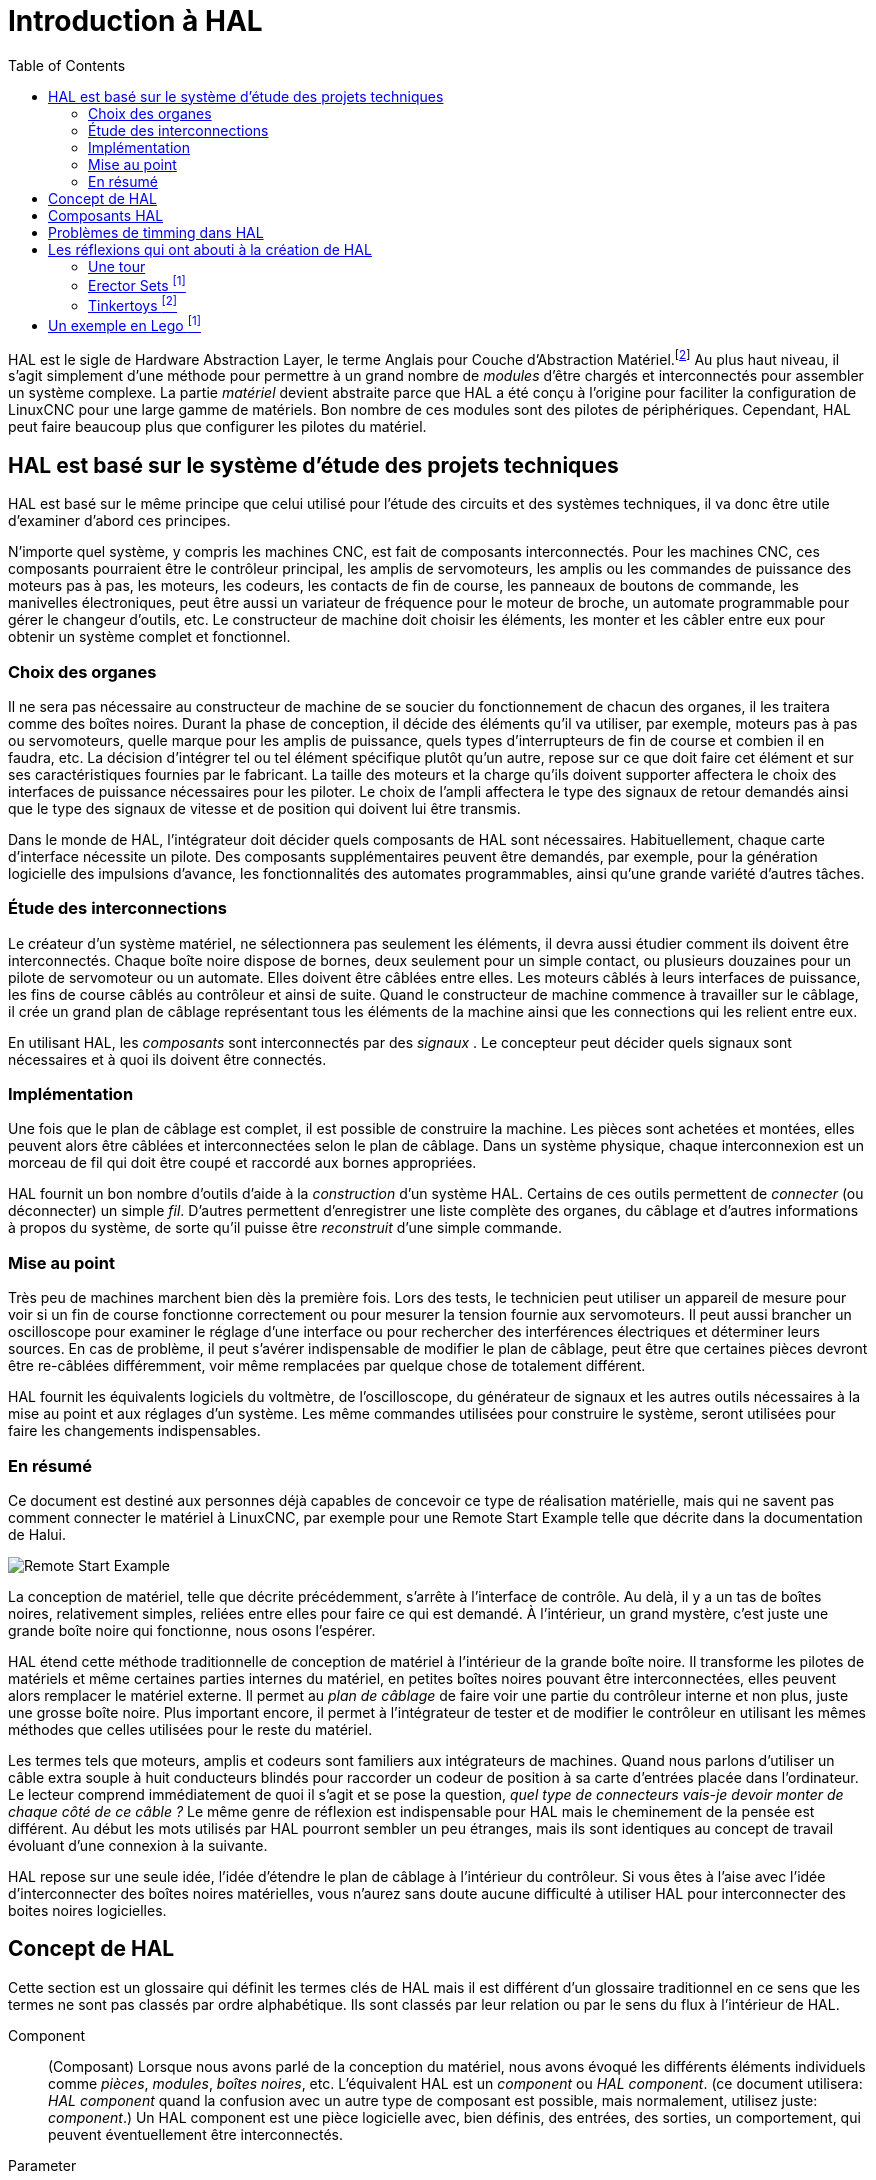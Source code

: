:lang: fr
:toc:

[[cha:HAL-Introduction]]
= Introduction à HAL

HAL(((HAL))) est le sigle de Hardware Abstraction Layer, le terme
Anglais pour Couche d'Abstraction Matériel.footnote:[Note du
traducteur: nous garderons le sigle HAL dans toute la
documentation.]
Au plus haut niveau, il s'agit simplement d'une méthode pour
permettre à un grand nombre de _modules_ d'être chargés et
interconnectés pour assembler un système complexe. La partie _matériel_
devient abstraite parce que HAL a été conçu à l'origine pour faciliter
la configuration de LinuxCNC pour une large gamme de matériels. Bon nombre de
ces modules sont des pilotes de périphériques. Cependant, HAL peut
faire beaucoup plus que configurer les pilotes du matériel.

== HAL est basé sur le système d'étude des projets techniques(((Les bases de HAL)))

HAL est basé sur le même principe que celui utilisé pour l'étude des
circuits et des systèmes techniques, il va donc être utile d'examiner
d'abord ces principes.

N'importe quel système, y compris les machines CNC(((CNC))), est fait
de composants interconnectés. Pour les machines CNC, ces composants
pourraient être le contrôleur principal, les amplis de servomoteurs,
les amplis ou les commandes de puissance des moteurs pas à pas, les
moteurs, les codeurs, les contacts de fin de course, les panneaux
de boutons de commande, les manivelles électroniques, peut être aussi un variateur de
fréquence pour le moteur de broche, un automate programmable pour gérer
le changeur d'outils, etc. Le constructeur de machine doit choisir les
éléments, les monter et les câbler entre eux pour obtenir un système
complet et fonctionnel.

=== Choix des organes(((Choix des organes)))

Il ne sera pas nécessaire au constructeur de machine de se soucier du
fonctionnement de chacun des organes, il les traitera comme des boîtes
noires. Durant la phase de conception, il décide des éléments qu'il va
utiliser, par exemple, moteurs pas à pas ou servomoteurs, quelle marque
pour les amplis de puissance, quels types d'interrupteurs de fin de
course et combien il en faudra, etc. La décision d'intégrer tel ou tel
élément spécifique plutôt qu'un autre, repose sur ce que doit faire cet
élément et sur ses caractéristiques fournies par le fabricant. La
taille des moteurs et la charge qu'ils doivent supporter affectera le
choix des interfaces de puissance nécessaires pour les piloter. Le
choix de l'ampli affectera le type des signaux de retour demandés ainsi
que le type des signaux de vitesse et de position qui doivent lui être
transmis.

Dans le monde de HAL, l'intégrateur doit décider quels composants de
HAL sont nécessaires. Habituellement, chaque carte d'interface
nécessite un pilote. Des composants supplémentaires peuvent être
demandés, par exemple, pour la génération logicielle des impulsions
d'avance, les fonctionnalités des automates programmables, ainsi qu'une
grande variété d'autres tâches.

=== Étude des interconnections(((Étude des interconnexions)))

Le créateur d'un système matériel, ne sélectionnera pas seulement les
éléments, il devra aussi étudier comment ils doivent être
interconnectés. Chaque boîte noire dispose de bornes, deux seulement
pour un simple contact, ou plusieurs douzaines pour un pilote de
servomoteur ou un automate. Elles doivent être câblées entre elles. Les
moteurs câblés à leurs interfaces de puissance, les fins de course
câblés au contrôleur et ainsi de suite. Quand le constructeur de
machine commence à travailler sur le câblage, il crée un grand plan de
câblage représentant tous les éléments de la machine ainsi que les
connections qui les relient entre eux.

En utilisant HAL, les _composants_ sont interconnectés par des
_signaux_ . Le concepteur peut décider quels signaux sont nécessaires
et à quoi
ils doivent être connectés.

=== Implémentation(((Implémentation)))

Une fois que le plan de câblage est complet, il est possible de
construire la machine. Les pièces sont achetées et montées, elles
peuvent alors être câblées et interconnectées selon le plan de câblage.
Dans un système physique, chaque interconnexion est un morceau de fil
qui doit être coupé et raccordé aux bornes appropriées.

HAL fournit un bon nombre d'outils d'aide à la _construction_ d'un
système HAL. Certains de ces outils permettent de _connecter_ (ou
déconnecter) un simple _fil_. D'autres permettent d'enregistrer une
liste complète des organes, du câblage et d'autres informations à
propos du système, de sorte qu'il puisse être _reconstruit_ d'une
simple commande.

=== Mise au point(((Mise au point)))

Très peu de machines marchent bien dès la première fois. Lors des
tests, le technicien peut utiliser un appareil de mesure pour voir si
un fin de course fonctionne correctement ou pour mesurer la tension
fournie aux servomoteurs. Il peut aussi brancher un oscilloscope pour
examiner le réglage d'une interface ou pour rechercher des
interférences électriques et déterminer leurs sources. En cas de
problème, il peut s'avérer indispensable de modifier le plan de
câblage, peut être que certaines pièces devront être re-câblées
différemment, voir même remplacées par quelque chose de totalement
différent.

HAL fournit les équivalents logiciels du voltmètre, de l'oscilloscope,
du générateur de signaux et les autres outils nécessaires à la mise au
point et aux réglages d'un système. Les même commandes utilisées pour
construire le système, seront utilisées pour faire les changements
indispensables.

=== En résumé(((En résumé)))

Ce document est destiné aux personnes déjà capables de concevoir ce
type de réalisation matérielle, mais qui ne savent pas comment
connecter le matériel à LinuxCNC, par exemple pour une
//<<sec:halui-remote-start,Remote Start Example>>
Remote Start Example
telle que décrite dans la documentation de Halui.

image::images/remote-start.png["Remote Start Example"]

La conception de matériel, telle que décrite précédemment, s'arrête à
l'interface de contrôle. Au delà, il y a un tas de boîtes noires,
relativement simples, reliées entre elles pour faire ce qui est
demandé. À l'intérieur, un grand mystère, c'est juste une grande boîte
noire qui fonctionne, nous osons l'espérer.

HAL étend cette méthode traditionnelle de conception de matériel à
l'intérieur de la grande boîte noire. Il transforme les pilotes de
matériels et même certaines parties internes du matériel, en petites
boîtes noires pouvant être interconnectées, elles peuvent alors
remplacer le matériel externe. Il permet au _plan de câblage_ de faire
voir une partie du contrôleur interne et non plus, juste une grosse
boîte noire. Plus important encore, il permet à l'intégrateur de tester
et de modifier le contrôleur en utilisant les mêmes méthodes que celles
utilisées pour le reste du matériel.

Les termes tels que moteurs, amplis et codeurs sont familiers aux
intégrateurs de machines. Quand nous parlons d'utiliser un câble extra
souple à huit conducteurs blindés pour raccorder un codeur de position
à sa carte d'entrées placée dans l'ordinateur. Le lecteur comprend
immédiatement de quoi il s'agit et se pose la question, _quel type de
connecteurs vais-je devoir monter de chaque côté de ce câble ?_ Le même
genre de réflexion est indispensable pour HAL mais le cheminement de la
pensée est différent. Au début les mots utilisés par HAL pourront
sembler un peu étranges, mais ils sont identiques au concept de travail
évoluant d'une connexion à la suivante.

HAL repose sur une seule idée, l'idée d'étendre le plan de câblage à
l'intérieur du contrôleur. Si vous êtes à l'aise avec l'idée
d'interconnecter des boîtes noires matérielles, vous n'aurez sans doute
aucune difficulté à utiliser HAL pour interconnecter des boites noires
logicielles.

[[sec:Concept-de-HAL]]
== Concept de HAL
(((Concept de HAL)))

Cette section est un glossaire qui définit les termes clés de HAL mais
il est différent d'un glossaire traditionnel en ce sens que les termes
ne sont pas classés par ordre alphabétique. Ils sont classés par leur
relation ou par le sens du flux à l'intérieur de HAL.


Component:: (((HAL Composant)))
     (Composant) Lorsque nous avons parlé de la
    conception du matériel, nous avons évoqué les différents éléments
    individuels comme _pièces_, _modules_, _boîtes noires_, etc.
    L'équivalent HAL est un _component_ ou _HAL component_. (ce document
    utilisera: _HAL component_ quand la confusion avec un autre type de
    composant est possible, mais normalement, utilisez juste: _component_.)
    Un HAL component est une pièce logicielle avec, bien définis, des
    entrées, des sorties, un comportement, qui peuvent éventuellement être
    interconnectés.

Parameter:: (((HAL Paramètre)))
     (Paramètre) De nombreux composants matériels ont
    des réglages qui ne sont raccordés à aucun autre composant mais qui
    sont accessibles. Par exemple, un ampli de servomoteur a souvent des
    potentiomètres de réglage et des points tests sur lesquels on peut
    poser une pointe de touche de voltmètre ou une sonde d'oscilloscope
    pour visualiser le résultat des réglages. Les HAL components aussi
    peuvent avoir de tels éléments, ils sont appelés _parameters_. Il y a
    deux types de paramètres: _Input parameters_ qui sont des équivalents
    des potentiomètres. Ce sont des valeurs qui peuvent être réglées par
    l'utilisateur, elles gardent leur valeur jusqu'à un nouveau réglage.
    _Output parameters_ qui ne sont pas ajustables. Ils sont équivalents
    aux points tests qui permettent de mesurer la valeur d'un signal
    interne.

Pin:: (((HAL pin)))
     (Broche) Les composants matériels ont des broches
    qui peuvent être interconnectées entre elles. L'équivalent HAL est une
    _pin_ ou _HAL pin_. (_HAL pin_ est utilisé quand c'est nécessaire pour
    éviter la confusion.) Toutes les HAL pins sont nommées et les noms des
    pins sont utilisés lors des interconnexions entre elles. Les HAL pins
    sont des entités logicielles qui n'existent qu'à l'intérieur de
    l'ordinateur.

Physical_Pin:: (((HAL: Broche physique)))
     (Broche physique) La plupart des
    interfaces d'entrées/sorties ont des broches physiques réelles pour
    leur connexion avec l'extérieur, par exemple, les broches du port
    parallèle. Pour éviter la confusion, elles sont appelées
    _physical_pins_. Ce sont des repères pour faire penser au monde
    physique réel.
    Vous vous demandez peut être quelle relation il y a entre les
    HAL_pins, les Physical_pins et les éléments extérieurs comme les
    codeurs ou une carte stg. Nous avons ici, affaire à des interfaces de
    type translation/conversion de données.

Signal:: (((HAL Signal)))
     Dans une machine physique réelle, les terminaisons
    des différents organes sont reliées par des fils. L'équivalent HAL d'un
    fil est un _signal_ ou _HAL signal_. Ces signaux connectent les
    _HAL pins_ entre elles comme le requiert le concepteur de la machine.
    Les _HAL signals_ peuvent être connectés et déconnectés à volonté
    (même avec la machine en marche).

Type:: (((HAL Type)))
     Quand on utilise un matériel réel, il ne viendrait pas
    à l'idée de connecter la sortie 24V d'un relais à l'entrée analogique
    +/-10V de l'ampli d'un servomoteur. Les _HAL pins_ ont les même
    restrictions, qui sont fondées sur leur type. Les _pins_ et les
    _signals_ ont tous un type, un _signals_ ne peux être connecté qu'à une
    _pins_ de même type. Il y a actuellement les 4 types suivants:

- bit - une simple valeur vraie ou fausse TRUE/FALSE ou ON/OFF
- float - un flottant de 32 bits, avec approximativement 24 bits de
   résolution et plus de 200 bits d'échelle dynamique.
- u32 - un entier non signé de 32 bits, les valeurs légales vont
   de 0 à +4,294,967,295
- s32 - un entier signé de 32 bits, les valeurs légales vont
   de -2,147,483,648 à +2,147,483,647

[[sec:Function]]
Function:: (((HAL Fonction)))
     (Fonction) Les composants
    matériels réels ont tendance à réagir immédiatement à leurs signaux
    d'entrée. Par exemple, si la tension d'entrée d'un ampli de servo
    varie, la sortie varie aussi automatiquement. Les composants logiciels
    ne peuvent pas réagir immédiatement. Chaque composant a du code
    spécifique qui doit être exécuté pour faire ce que le composant est
    sensé faire. Dans certains cas, ce code tourne simplement comme une
    partie du composant. Cependant dans la plupart des cas, notamment dans
    les composants temps réel, le code doit être exécuté selon un ordre
    bien précis et à des intervalles très précis. Par exemple, les données
    en entrée doivent d'abord être lues avant qu'un calcul ne puisse être
    effectué sur elles et les données en sortie ne peuvent pas être écrites
    tant que le calcul sur les données d'entrée n'est pas terminé. Dans ces
    cas, le code est confié au système sous forme de _functions_. Chaque
    _function_ est un bloc de code qui effectue une action spécifique.
    L'intégrateur peut utiliser des _threads_ pour combiner des séries de
    _functions_ qui seront exécutées dans un ordre particulier et selon des
    intervalles de temps spécifiques.

[[sec:Thread]]
Thread:: (((HAL Fil)))
     (Fil) Un _thread_ est une liste de _functions_ qui sont
    lancées à intervalles spécifiques par une tâche
    temps réel. Quand un _thread_ est créé pour la première fois, il a son
    cadencement spécifique (période), mais pas de _functions_. Les
    _functions_ seront ajoutées au _thread_ et elle seront exécutées dans
    le même ordre, chaque fois que le _tread_ tournera.

Prenons un exemple, supposons que nous avons un composant de port
parallèle nommé _hal_parport_. Ce composant défini une ou plusieurs
_HAL pins_ pour chaque _physical pin_. Les _pins_ sont décrites dans ce
composant, comme expliqué dans la section _component_ de cette doc, par:
leurs noms, comment chaque _pin_ est en relation avec la _physical
pin_, est-elle inversée, peut-on changer sa polarité, etc. Mais ça ne
permet pas d'obtenir les données des _HAL pins_ aux _physical pins_. Le
code est utilisé pour faire ça, et c'est la où les _functions_ entrent
en œuvre. Le composant parport nécessite deux _functions_: une pour
lire les broches d'entrée et mettre à jour les _HAL pins_, l'autre pour
prendre les données des _HAL pins_ et les écrire sur les broches de
sortie _physical pins_. Ce deux fonctions font partie du pilote
_hal_parport_.

[[sec:hal-components]]
== Composants HAL(((Composants HAL)))

Chaque composant HAL est un morceau de logiciel avec, bien définis,
des entrées, des sorties et un comportement. Ils peuvent être installés
et interconnectés selon les besoins.
The section <<sec:realtime-components, Realtime Components List>>
lists all available components and a brief description of what each does.

[[sec:hal-timing-issues]]
== Problèmes de timming dans HAL

Contrairement aux modèles physiques du câblage entre les boîtes noires
sur lequel, nous l'avons dit, HAL est basé, il suffit de relier deux
broches avec un signal hal, on est loin de l'action physique.

La vraie logique à relais consiste en relais connectés ensembles,
quand un relais s'ouvre ou se ferme, le courant passe (ou s'arrête)
immédiatement. D'autres bobines peuvent changer d'état etc. Dans le
style langage à contacts d'automate comme le Ladder ça ne marche pas de
cette façon. Habituellement dans un Ladder simple passe, chaque barreau
de l'échelle est évalué dans l'ordre où il se présente et seulement une
fois par passe. Un exemple parfait est un simple Ladder avec un contact
en série avec une bobine. Le contact et la bobine actionnent le même
relais.

Si c'était un relais conventionnel, dès que la bobine est sous
tension, le contact s'ouvre et coupe la bobine, le relais retombe etc.
Le relais devient un buzzer.

Avec un automate programmable, si la bobine est OFF et que le contact
est fermé quand l'automate commence à évaluer le programme, alors à la
fin de la passe, la bobine sera ON. Le fait que la bobine ouvre le
contact qui la prive de courant est ignoré jusqu'à la prochaine passe.
À la passe suivante, l'automate voit que le contact est ouvert et
désactive la bobine. Donc, le relais va battre rapidement entre on et
off à la vitesse à laquelle l'automate évalue le programme.

Dans HAL, c'est le code qui évalue. En fait, la version Ladder HAL
temps réel de Classic Ladder exporte une fonction pour faire exactement
cela. Pendant ce temps, un thread exécute les fonctions spécifiques à
intervalle régulier. Juste comme on peut choisir de régler la durée de
la boucle de programme d'un automate programmable à 10ms, ou à 1
seconde, on peut définir des _HAL threads_ avec des périodes
différentes.

Ce qui distingue un thread d'un autre n'est pas ce qu'il fait mais
quelles fonctions lui sont attachées. La vraie distinction est
simplement combien de fois un thread tourne.

Dans LinuxCNC on peut avoir un thread à 50μs et un thread à
1ms. En se basant sur les valeurs de BASE_PERIOD et de SERVO_PERIOD.
Valeurs fixées dans le fichier ini.

La prochaine étape consiste à décider de ce que chaque thread doit
faire. Certaines de ces décisions sont les mêmes dans (presque) tous
les systèmes LinuxCNC. Par exemple, le gestionnaire de mouvement est
toujours ajouté au servo-thread.

D'autres connections seront faites par l'intégrateur. Il pourrait
s'agir de brancher la lecture d'un codeur par une carte STG à un DAC
pour écrire les valeurs dans le servo thread, ou de brancher une
fonction stepgen au base-thread avec la fonction parport pour écrire
les valeurs sur le port.

[[sec:Legos]]
== Les réflexions qui ont abouti à la création de HAL
(((Les origines de HAL)))

Cette première introduction au concept de HAL peut être un peu
déconcertante pour l'esprit. Construire quelque chose avec des blocs
peut être un défi, pourtant certains jeux de construction avec lesquels
nous avons joué étant enfants peuvent nous aider à construire un
système HAL.

=== Une tour

- Je regardais mon fils et sa petite fille de six ans construire une
    tour à partir d'une boîte pleine de blocs de différentes tailles, de
    barres et de pièces rondes, des sortes de couvercles. L'objectif était
    de voir jusqu'où la tour pouvait monter. Plus la base était étroite
    plus il restait de pièces pour monter. Mais plus la base était étroite,
    moins la tour était stable. Je les voyais étudier combien de blocs ils
    pouvaient poser et où ils devaient les poser pour conserver l'équilibre
    avec le reste de la tour.

- La notion d'empilage de cartes pour voir jusqu'où on peut monter est
une très vieille et honorable manière de passer le temps. En première
lecture, l'intégrateur pourra avoir l'impression que construire un HAL
est un peu comme ça. C'est possible avec une bonne planification, mais
l'intégrateur peut avoir à construire un système stable aussi complexe
qu'une machine actuelle l'exige.

=== Erector Sets footnote:[Le jeu Erector Set est une invention de AC Gilbert (Meccano en France)]

C'était une grande série de boites de construction en métal, des tôles
perforées, plates ou en cornières, toutes avaient des trous
régulièrement espacés. Vous pouviez concevoir des tas de choses et les
monter avec ces éléments maintenus entre eux par des petits boulons.

J'ai eu ma première boîte Erector pour mon quatrième anniversaire. Je
sais que la boîte était prévue pour des enfants beaucoup plus âgés que
moi. Peut être que mon père se faisait vraiment un cadeau à lui même.
J'ai eu une période difficile avec les petites vis et les petits
écrous. J'ai vraiment eu envie d'avoir quatre bras, un pour visser avec
le tournevis, un pour tenir la vis, les pièces et l'écrou. En
persévérant, de même qu'en agaçant mon père, j'ai fini par avoir fait
tous les montages du livret. Bientôt, je lorgnais vers les plus grandes
boîtes qui étaient imprimées sur ce livret. Travailler avec ces pièces
de taille standard m'a ouvert le monde de la construction et j'ai
bientôt été au delà des projets illustrés.

Les composants Hal ne sont pas tous de même taille ni de même forme
mais ils permettent d'être regroupés en larges unités qui feront bien
du travail. C'est dans ce sens qu'ils sont comme les pièces d'un jeu
Erector. Certains composants sont longs et minces. Ils connectent
essentiellement les commandes de niveau supérieur aux _physical pins_.
D'autres composants sont plus comme les plateformes rectangulaires sur
lesquelles des machines entières pourraient être construites. Un
intégrateur parviendra rapidement au delà des brefs exemples et
commencera à assembler des composants entre eux d'une manière qui lui
sera propre.

=== Tinkertoys footnote:[Tinkertoy est maintenant registered trademark of the Hasbro company.]

Le jouet en bois Tinkertoys est plus humain que l'acier froid de
l'Erector. Le cœur de la construction avec TinkerToys est un
connecteur rond avec huit trous équidistants sur la circonférence. Il a
aussi un trou au centre, perpendiculaire aux autres trous répartis
autour du moyeu.

Les moyeux pouvaient être connectés avec des tiges rondes de
différentes longueurs. Le constructeur pouvait faire une grosse roue à
l'aide de rayons qui partaient du centre.

Mon projet favori était une station spatiale rotative. De courtes
tiges rayonnaient depuis les trous du moyeu central et étaient
connectées avec d'autres moyeux aux extrémités des rayons. Ces moyeux
extérieurs étaient raccordés entre eux avec d'autres rayons. Je passais
des heures à rêver de vivre dans un tel dispositif, marchant de moyeu
en moyeu et sur la passerelle extérieure qui tournait lentement à cause
de la gravité dans l'espace en état d'apesanteur. Les provisions
circulaient par les rayons et les ascenseur qui les transféraient dans
la fusée arrimée sur le rayon central pendant qu'on déchargeait sa
précieuse cargaison.

L'idée qu'une _pin_ ou qu'un _component_ est la plaque centrale pour
de nombreuses connections est aussi une notion facile avec le HAL. Les
exemples deux à quatre connectent le multimètre et l'oscilloscope aux
signaux qui sont prévus pour aller ailleurs.
Moins facile, la notion d'un moyeu pour plusieurs signaux
entrants. Mais, c'est également possible avec l'utilisation appropriée
des fonctions dans ce composant de moyeu qui manipulent les signaux
quand ils arrivent, venant d'autres composants.

Tous les détails dans le tutoriel de HAL.
//<<cha:hal-tutorial,tutoriel de HAL>> // no idea why this fails, expecting to be auto-fixed with po4a

Une autre réflexion qui vient à partir de ce jouet mécanique est une
représentation de _HAL threads_. Un _thread_ pourrait ressembler un peu
à un chilopode, une chenille, ou un perce-oreille. Une épine dorsale,
des _HAL components_, raccordés entre eux par des tiges, les _HAL
signals_. Chaque composant prend dans ses propres paramètres et selon
l'état de ses broches d'entrée, les passe sur ses broches de sortie à
l'intention du composant suivant. Les signaux voyagent ainsi de bout en
bout, le long de l'épine dorsale où ils sont ajoutés ou modifiés par
chaque composant son tour venu.

Les _Threads_ sont tous synchronisés et exécutent une série de tâches
de bout en bout. Une représentation mécanique est possible avec
Thinkertoys si on pense à la longueur du jouet comme étant la mesure du
temps mis pour aller d'un bout à l'autre. Un thread, ou épine dorsale,
très différent est créé en connectant le même ensemble de modules avec
des tiges de longueur différente. La longueur totale de l'épine dorsale
peut aussi être changée en jouant sur la longueur des tiges pour
connecter les modules. L'ordre des opérations est le même mais le temps
mis pour aller d'un bout à l'autre est très différent.

[[sec:Un-Exemple-en-Lego]]
== Un exemple en Lego footnote:[The Lego name is a trademark of the Lego company.]

Lorsque les blocs de Lego sont arrivés dans nos magasins, ils étaient
à peu près tous de la même taille et de la même forme. Bien sûr il y
avait les demi taille et quelques uns en quart de taille mais tous
rectangulaires. Les blocs de Lego se relient ensembles en enfonçant les
broches mâles d'une pièce dans les trous femelles de l'autre. En
superposant les couches, les jonctions peuvent être rendues très
solides, même aux coins et aux tés.

J'ai vu mes enfants et mes petits-enfants construire avec des pièces
Lego (les mêmes Lego). Il y en a encore quelques milliers dans une
vieille et lourde boîte en carton qui dort dans un coin de la salle de
jeux. Ils sont stockés dans cette boîte car c'était trop long de les
ranger et de les ressortir à chacune de leur visite et ils étaient
utilisés à chaque fois. Il doit bien y avoir les pièces de deux
douzaines de boîtes différentes de Lego. Les petits livrets qui les
accompagnaient ont été perdus depuis longtemps, mais la magie de la
construction avec l'imbrication de ces pièces toutes de la même taille
est quelque chose à observer.
